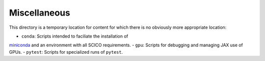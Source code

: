 Miscellaneous
=============

This directory is a temporary location for content for which there is no
obviously more appropriate location:

- ``conda``: Scripts intended to faciliate the installation of
`miniconda <https://docs.conda.io/en/latest/miniconda.html>`__
and an environment with all SCICO requirements.
- ``gpu``: Scripts for debugging and managing JAX use of GPUs.
- ``pytest``: Scripts for specialized runs of ``pytest``.
